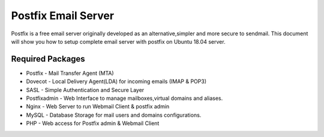 =====================================================
Postfix Email Server 
=====================================================

Postfix is a free email server originally developed as an alternative,simpler and more secure to sendmail.
This document will show you how to setup complete email server with postfix on Ubuntu 18.04 server.

Required Packages
==========================

* Postfix - Mail Transfer Agent (MTA)
* Dovecot - Local Delivery Agent(LDA) for incoming emails (IMAP & POP3)
* SASL - Simple Authentication and Secure Layer
* Postfixadmin - Web Interface to manage mailboxes,virtual domains and aliases.
* Nginx - Web Server to run Webmail Client & postfix admin
* MySQL - Database Storage for mail users and domains configurations.
* PHP - Web access for Postfix admin & Webmail Client

